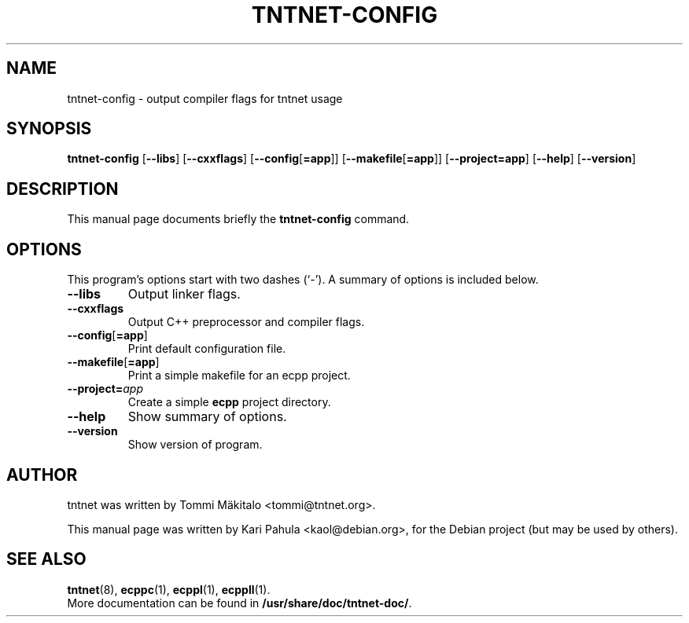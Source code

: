 .\"                                      Hey, EMACS: -*- nroff -*-
.\" First parameter, NAME, should be all caps
.\" Second parameter, SECTION, should be 1-8, maybe w/ subsection
.\" other parameters are allowed: see man(7), man(1)
.TH TNTNET-CONFIG 1 "July  3, 2006"
.\" Please adjust this date whenever revising the manpage.
.\"
.\" Some roff macros, for reference:
.\" .nh        disable hyphenation
.\" .hy        enable hyphenation
.\" .ad l      left justify
.\" .ad b      justify to both left and right margins
.\" .nf        disable filling
.\" .fi        enable filling
.\" .br        insert line break
.\" .sp <n>    insert n+1 empty lines
.\" for manpage-specific macros, see man(7)
.SH NAME
tntnet-config \- output compiler flags for tntnet usage
.SH SYNOPSIS
.B tntnet-config
.RB [ --libs ]
.RB [ --cxxflags ]
.RB [ --config [ =app ]]
.RB [ --makefile [ =app ]]
.RB [ --project=app ]
.RB [ --help ]
.RB [ --version ]
.SH DESCRIPTION
This manual page documents briefly the
.B tntnet-config
command.
.SH OPTIONS
This program's options start with two dashes (`-').
A summary of options is included below.
.TP
.B --libs
Output linker flags.
.TP
.B --cxxflags
Output C++ preprocessor and compiler flags.
.TP
.BR --config [ =app ]
Print default configuration file.
.TP
.BR --makefile [ =app ]
Print a simple makefile for an ecpp project.
.TP
.BI --project= app
Create a simple
.B ecpp
project directory.
.TP
.B --help
Show summary of options.
.TP
.B \-\-version
Show version of program.
.SH AUTHOR
tntnet was written by Tommi M\[:a]kitalo <tommi@tntnet.org>.
.PP
This manual page was written by Kari Pahula <kaol@debian.org>,
for the Debian project (but may be used by others).
.SH SEE ALSO
.BR tntnet (8),
.BR ecppc (1),
.BR ecppl (1),
.BR ecppll (1).
.br
More documentation can be found in
.BR /usr/share/doc/tntnet-doc/ .
